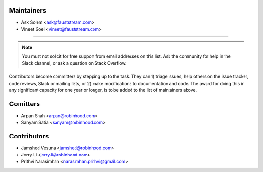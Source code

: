 Maintainers
===========

- Ask Solem <ask@fauststream.com>
- Vineet Goel <vineet@fauststream.com>

---------------------------------

.. note::

    You must not solicit for free support from email addresses on this list.
    Ask the community for help in the Slack channel, or ask
    a question on Stack Overflow.

Contributors become committers by stepping up to the task.
They can 1) triage issues, help others on the issue tracker, code reviews,
Slack or mailing lists, or 2) make modifications to documentation and code.
The award for doing this in any significant capacity for one year or longer,
is to be added to the list of maintainers above.

Comitters
=========

- Arpan Shah <arpan@robinhood.com>
- Sanyam Satia <sanyam@robinhood.com>

Contributors
============

- Jamshed Vesuna <jamshed@robinhood.com>
- Jerry Li <jerry.li@robinhood.com>
- Prithvi Narasimhan <narasimhan.prithvi@gmail.com>
